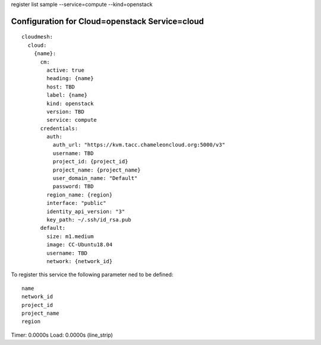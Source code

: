 register list sample --service=compute --kind=openstack

Configuration for Cloud=openstack Service=cloud
-----------------------------------------------

::

    cloudmesh:
      cloud:
        {name}:
          cm:
            active: true
            heading: {name}
            host: TBD
            label: {name}
            kind: openstack
            version: TBD
            service: compute
          credentials:
            auth:
              auth_url: "https://kvm.tacc.chameleoncloud.org:5000/v3"
              username: TBD
              project_id: {project_id}
              project_name: {project_name}
              user_domain_name: "Default"
              password: TBD
            region_name: {region}
            interface: "public"
            identity_api_version: "3"
            key_path: ~/.ssh/id_rsa.pub
          default:
            size: m1.medium
            image: CC-Ubuntu18.04
            username: TBD
            network: {network_id}

To register this service the following parameter ned to be defined::

    name
    network_id
    project_id
    project_name
    region


Timer: 0.0000s Load: 0.0000s (line_strip)
